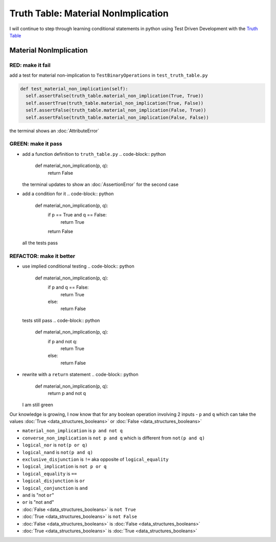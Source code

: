 Truth Table: Material NonImplication
====================================

I will continue to step through learning conditional statements in python using Test Driven Development with the `Truth Table <https://en.wikipedia.org/wiki/Truth_table>`_



Material NonImplication
-----------------------

RED: make it fail
^^^^^^^^^^^^^^^^^

add a test for material non-implication to ``TestBinaryOperations`` in ``test_truth_table.py``

.. code-block:: python

    def test_material_non_implication(self):
      self.assertFalse(truth_table.material_non_implication(True, True))
      self.assertTrue(truth_table.material_non_implication(True, False))
      self.assertFalse(truth_table.material_non_implication(False, True))
      self.assertFalse(truth_table.material_non_implication(False, False))

the terminal shows an :doc:`AttributeError`

GREEN: make it pass
^^^^^^^^^^^^^^^^^^^


* add a function definition to ``truth_table.py``
  .. code-block:: python

    def material_non_implication(p, q):
      return False
  the terminal updates to show an :doc:`AssertionError` for the second case
* add a condition for it
  .. code-block:: python

    def material_non_implication(p, q):
      if p == True and q == False:
       return True
      return False
  all the tests pass

REFACTOR: make it better
^^^^^^^^^^^^^^^^^^^^^^^^


* use implied conditional testing
  .. code-block:: python

    def material_non_implication(p, q):
      if p and q == False:
       return True
      else:
       return False
  tests still pass
  .. code-block:: python

    def material_non_implication(p, q):
      if p and not q:
       return True
      else:
       return False

* rewrite with a ``return`` statement
  .. code-block:: python

    def material_non_implication(p, q):
      return p and not q
  I am still green

Our knowledge is growing, I now know that for any boolean operation involving 2 inputs - ``p`` and ``q`` which can take the values :doc:`True <data_structures_booleans>` or :doc:`False <data_structures_booleans>`


* ``material_non_implication`` is ``p and not q``
* ``converse_non_implication`` is ``not p and q`` which is different from ``not(p and q)``
* ``logical_nor`` is ``not(p or q)``
* ``logical_nand`` is ``not(p and q)``
* ``exclusive_disjunction`` is ``!=`` aka opposite of ``logical_equality``
* ``logical_implication`` is ``not p or q``
* ``logical_equality`` is ``==``
* ``logical_disjunction`` is ``or``
* ``logical_conjunction`` is ``and``
* ``and`` is "not ``or``"
* ``or`` is "not ``and``"
* :doc:`False <data_structures_booleans>` is ``not True``
* :doc:`True <data_structures_booleans>` is ``not False``
* :doc:`False <data_structures_booleans>` is :doc:`False <data_structures_booleans>`
* :doc:`True <data_structures_booleans>` is :doc:`True <data_structures_booleans>`
